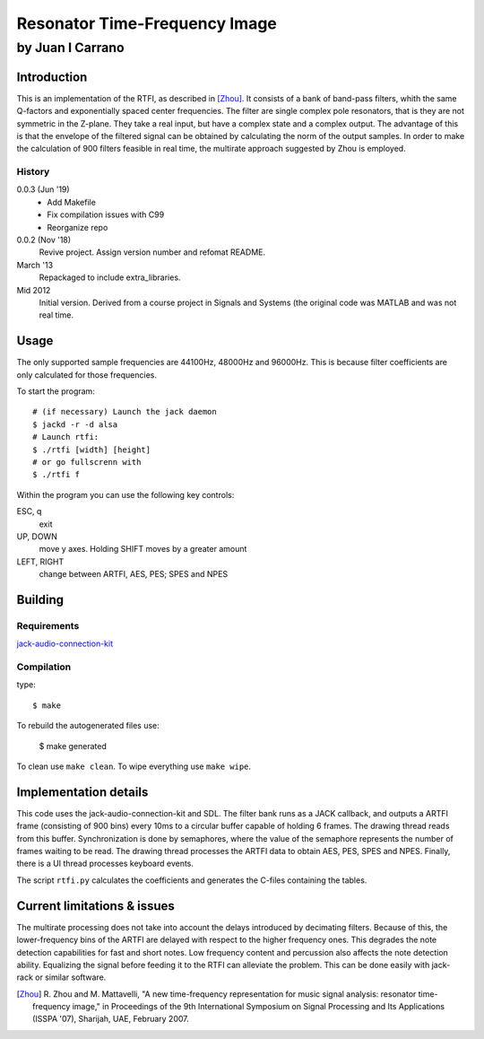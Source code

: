 ==============================
Resonator Time-Frequency Image
==============================

-----------------
by Juan I Carrano
-----------------

Introduction
============

This is an implementation of the RTFI, as described in [Zhou]_. It consists of a
bank of band-pass filters, whith the same Q-factors and exponentially spaced
center frequencies. The filter are single complex pole resonators, that is they
are not symmetric in the Z-plane. They take a real input, but have a complex
state and a complex output. The advantage of this is that the envelope of the
filtered signal can be obtained by calculating the norm of the output samples.
In order to make the calculation of 900 filters feasible in real time, the
multirate approach suggested by Zhou is employed.

History
-------

0.0.3 (Jun '19)
  - Add Makefile
  - Fix compilation issues with C99
  - Reorganize repo

0.0.2 (Nov '18)
  Revive project. Assign version number and refomat README.

March '13
  Repackaged to include extra_libraries.

Mid 2012
  Initial version. Derived from a course project in Signals and Systems (the
  original code was MATLAB and was not real time.

Usage
=====

The only supported sample frequencies are 44100Hz, 48000Hz and 96000Hz. This is
because filter coefficients are only calculated for those frequencies.

To start the program::

  # (if necessary) Launch the jack daemon
  $ jackd -r -d alsa
  # Launch rtfi:
  $ ./rtfi [width] [height]
  # or go fullscrenn with
  $ ./rtfi f

Within the program you can use the following key controls:

ESC, q
  exit
UP, DOWN
  move y axes. Holding SHIFT moves by a greater amount
LEFT, RIGHT
  change between ARTFI, AES, PES; SPES and NPES

Building
========

Requirements
------------

jack-audio-connection-kit_


Compilation
-----------

type::

  $ make

To rebuild the autogenerated files use:

  $ make generated

To clean use ``make clean``. To wipe everything use ``make wipe``.

Implementation details
======================

This code uses the jack-audio-connection-kit and SDL. The filter bank runs as a
JACK callback, and outputs a ARTFI frame (consisting of 900 bins) every 10ms to
a circular buffer capable of holding 6 frames. The drawing thread reads from
this buffer. Synchronization is done by semaphores, where the value of the
semaphore represents the number of frames waiting to be read. The drawing
thread processes the ARTFI data to obtain AES, PES, SPES and NPES. Finally,
there is a UI thread processes keyboard events.

The script ``rtfi.py`` calculates the coefficients and generates the C-files
containing the tables.

Current limitations & issues
============================

The multirate processing does not take into account the delays introduced by
decimating filters. Because of this, the lower-frequency bins of the ARTFI are
delayed with respect to the higher frequency ones. This degrades the note
detection capabilities for fast and short notes. Low frequency content and
percussion also affects the note detection ability. Equalizing the signal
before feeding it to the RTFI can alleviate the problem. This can be done
easily with jack-rack or similar software.

.. [Zhou] R. Zhou and M. Mattavelli, "A new time-frequency representation for
   music signal analysis: resonator time-frequency image," in Proceedings of the
   9th International Symposium on Signal Processing and Its Applications
   (ISSPA '07), Sharijah, UAE, February 2007.

.. _jack-audio-connection-kit: http://jackaudio.org/

.. _SDL: http://www.libsdl.org/
